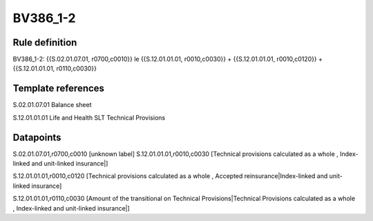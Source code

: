 =========
BV386_1-2
=========

Rule definition
---------------

BV386_1-2: {{S.02.01.07.01, r0700,c0010}} le {{S.12.01.01.01, r0010,c0030}} + {{S.12.01.01.01, r0010,c0120}} + {{S.12.01.01.01, r0110,c0030}}


Template references
-------------------

S.02.01.07.01 Balance sheet

S.12.01.01.01 Life and Health SLT Technical Provisions


Datapoints
----------

S.02.01.07.01,r0700,c0010 [unknown label]
S.12.01.01.01,r0010,c0030 [Technical provisions calculated as a whole , Index-linked and unit-linked insurance|]

S.12.01.01.01,r0010,c0120 [Technical provisions calculated as a whole , Accepted reinsurance|Index-linked and unit-linked insurance]

S.12.01.01.01,r0110,c0030 [Amount of the transitional on Technical Provisions|Technical Provisions calculated as a whole , Index-linked and unit-linked insurance|]



